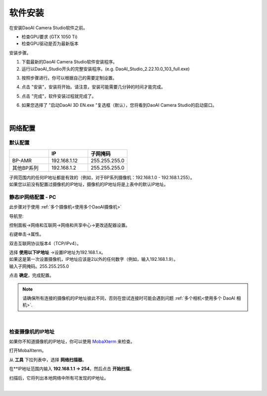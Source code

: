 ======================
软件安装
======================

在安装DaoAI Camera Studio软件之前。

- 检查GPU要求 (GTX 1050 Ti)
- 检查GPU驱动是否为最新版本

安装步骤。

1. 下载最新的DaoAI Camera Studio软件安装程序。

2. 运行以DaoAI_Studio开头的完整安装程序。(e.g. DaoAI_Studio_2.22.10.0_103_full.exe)

.. .. image:: images/software_installation_1.png

3. 按照步骤进行。你可以根据自己的需要定制设置。

.. image:: images/software_installation_2.png

4. 点击 "安装"，安装将开始。请注意，安装可能需要几分钟的时间才能完成。

.. image:: images/software_installation_3.png

5. 点击 "完成"，软件安装过程就完成了。

.. image:: images/software_installation_4.png

6. 如果您选择了 "启动DaoAI 3D EN.exe "复选框（默认），您将看到DaoAI Camera Studio的启动窗口。

.. image:: images/software_installation_5.png

|

网络配置
========================

默认配置
~~~~~~~~~~~~~~~~~~~~~~~~~~~~~~~

.. list-table::
   :widths: 25 25 25
   :header-rows: 1

   * -  
     - IP
     - 子网掩码
   * - BP-AMR
     - 192.168.1.12
     - 255.255.255.0
   * - 其他BP系列
     - 192.168.1.2
     - 255.255.255.0

| 子网范围内的任何IP地址都是有效的（例如，对于BP系列摄像机：192.168.1.0 - 192.168.1.255）。
| 如果您以前没有配置过摄像机的IP地址，摄像机的IP地址将是上表中的默认IP地址。


静态IP网络配置 - PC
~~~~~~~~~~~~~~~~~~~~~~~~~~~~~~~~~~~~~~

此步骤对于使用 :ref:`多个摄像机<使用多个DaoAI摄像机>` 

导航至: 

控制面板→网络和互联网→网络和共享中心→更改适配器设置。

.. image:: images/control_panel_change_adapter_settings.png

右键单击→属性。

.. image:: images/control_panel_change_adapter_settings_properties.png

双击互联网协议版本4（TCP/IPv4）。

.. image:: images/control_panel_change_adapter_settings_ipv4.png

| 选择 **使用以下IP地址** →设置IP地址为192.168.1.x。
| 如果这是第一次设置摄像机，IP地址应该是2以外的任何数字（例如，输入192.168.1.9）。
| 输入子网掩码。255.255.255.0

.. image:: images/control_panel_change_adapter_settings_ipv4_OK.png

点击 **确定**，完成配置。

.. note:: 
  请确保所有连接的摄像机的IP地址彼此不同，否则在尝试连接时可能会遇到问题 :ref:`多个相机<使用多个 DaoAI 相机>`.

|

检查摄像机的IP地址
~~~~~~~~~~~~~~~~~~~~~~~~~~~~~~~~~~~~~~
如果你不知道摄像机的IP地址，你可以使用 `MobaXterm <https://mobaxterm.mobatek.net/download-home-edition.html>`_ 来检查。

打开MobaXterm。

.. image:: images/x_open.png

从 **工具** 下拉列表中，选择 **网络扫描器**。

.. image:: images/x_tools.png

在**IP地址范围内输入 **192.168.1.1 → 254**，然后点击 **开始扫描**。

.. image:: images/x_scan.png

扫描后，它将列出本地网络中所有可发现的IP地址。

.. image:: images/x_results.png

|
